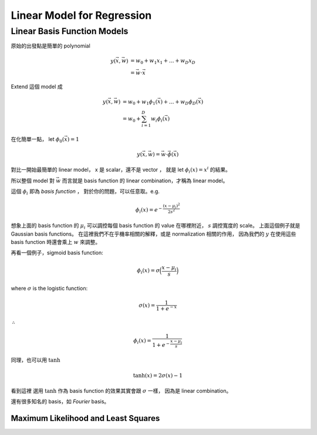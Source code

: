 Linear Model for Regression
===============================================================================

Linear Basis Function Models
----------------------------------------------------------------------

原始的出發點是簡單的 polynomial

.. math::

    y(\vec{x}, \vec{w}) & = w_0 + w_1 x_1 + \dots + w_D x_D \\
                        & = \vec{w} \cdot \vec{x}

Extend 這個 model 成

.. math::

    y(\vec{x}, \vec{w}) & = w_0 + w_1 \phi_1(\vec{x}) + \dots + w_D \phi_D(\vec{x}) \\
                        & = w_0 + \sum_{i=1}^D w_i \phi_i (\vec{x})

在化簡單一點，
let :math:`\phi_0 (\vec{x}) = 1`

.. math::

    y(\vec{x}, \vec{w}) = \vec{w} \cdot \vec{\phi}(\vec{x})

對比一開始最簡單的 linear model，
x 是 scalar，還不是 vector ，
就是 let :math:`\phi_i(x) = x^i` 的結果。

所以整個 model 對 :math:`\vec{w}` 而言就是 basis function 的
linear combination，才稱為 linear model。

這個 :math:`\phi_i` 即為 `basis function` ，
對於你的問題，可以任意取。e.g.

.. math::

    \phi_i(x) = e^{- \frac{(x - \mu_i)^2}{2s^2}}

想象上面的 basis function 的 :math:`\mu_i` 可以調控每個 basis function 的 value
在哪裡附近， :math:`s` 調控寬度的 scale。
上面這個例子就是 Gaussian basis functions。
在這裡我們不在乎機率相關的解釋，或是 normalization 相關的作用，
因為我們的 :math:`y` 在使用這些 basis function 時還會乘上 :math:`w` 來調整。

再看一個例子，sigmoid basis function:

.. math::

    \phi_i(x) = \sigma \Big( \frac{x - \mu_i}{s} \Big)

where :math:`\sigma` is the logistic function:

.. math::

    \sigma(x) = \frac{1}{1 + e^{-x}}

:math:`\therefore`

.. math::

    \phi_i(x) = \frac{1}{1 + e^{- \frac{x - \mu_i}{s}}}

同理，也可以用 :math:`\tanh`

.. math::

    \tanh(x) = 2 \sigma(x) - 1

看到這裡
選用 :math:`\tanh` 作為 basis function 的效果其實會跟 :math:`\sigma` 一樣，
因為是 linear combination。

還有很多知名的 basis，如 `Fourier` basis。


Maximum Likelihood and Least Squares
++++++++++++++++++++++++++++++++++++++++++++++++++++++++++++


